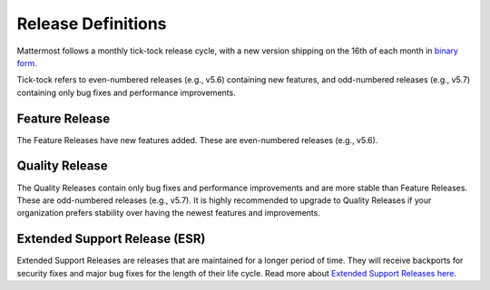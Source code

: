 Release Definitions
========================

Mattermost follows a monthly tick-tock release cycle, with a new version shipping on the 16th of each month in `binary form <http://docs.mattermost.com/administration/upgrade.html>`_.

Tick-tock refers to even-numbered releases (e.g., v5.6) containing new features, and odd-numbered releases (e.g., v5.7) containing only bug fixes and performance improvements.

Feature Release
----------------

The Feature Releases have new features added. These are even-numbered releases (e.g., v5.6).

Quality Release
----------------

The Quality Releases contain only bug fixes and performance improvements and are more stable than Feature Releases. These are odd-numbered releases (e.g., v5.7). It is highly recommended to upgrade to Quality Releases if your organization prefers stability over having the newest features and improvements.

Extended Support Release (ESR)
------------------------------

Extended Support Releases are releases that are maintained for a longer period of time. They will receive backports for security fixes and major bug fixes for the length of their life cycle. Read more about `Extended Support Releases here <https://docs.mattermost.com/administration/extended-support-release.html>`_.
